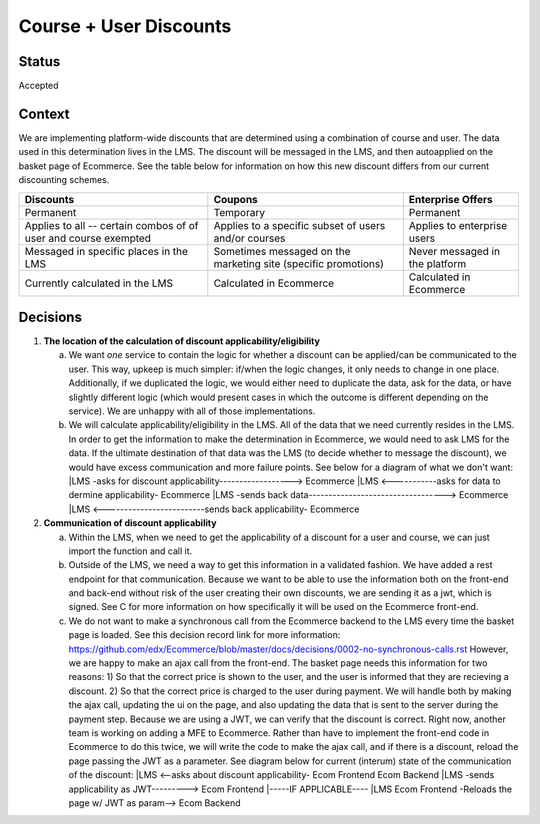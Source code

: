 Course + User Discounts
-----------------------------

Status
======

Accepted

Context
=======

We are implementing platform-wide discounts that are determined using a combination of course and user. The
data used in this determination lives in the LMS. The discount will be messaged in the LMS, and then autoapplied
on the basket page of Ecommerce. See the table below for information on how this new discount differs from our
current discounting schemes.

+-------------------------------------+-------------------------------------+------------------------------------+ 
| Discounts                           | Coupons                             | Enterprise Offers                  | 
+=====================================+=====================================+====================================+ 
| Permanent                           | Temporary                           | Permanent                          | 
+-------------------------------------+-------------------------------------+------------------------------------+ 
| Applies to all -- certain combos of | Applies to a specific subset of     | Applies to enterprise users        |
| of user and course exempted         | users and/or courses                |                                    |
+-------------------------------------+-------------------------------------+------------------------------------+ 
| Messaged in specific places in the  | Sometimes messaged on the marketing | Never messaged in the platform     |
| LMS                                 | site (specific promotions)          |                                    |
+-------------------------------------+-------------------------------------+------------------------------------+
| Currently calculated in the LMS     | Calculated in Ecommerce             | Calculated in Ecommerce            |
+-------------------------------------+-------------------------------------+------------------------------------+
 

Decisions
=========

#. **The location of the calculation of discount applicability/eligibility**

   a. We want *one* service to contain the logic for whether a discount can be applied/can be communicated to the 
      user. This way, upkeep is much simpler: if/when the logic changes, it only needs to change in one place.
      Additionally, if we duplicated the logic, we would either need to duplicate the data, ask for the data, or
      have slightly different logic (which would present cases in which the outcome is different depending on the
      service). We are unhappy with all of those implementations.

   b. We will calculate applicability/eligibility in the LMS. All of the data that we need currently resides in 
      the LMS. In order to get the information to make the determination in Ecommerce, we would need to ask LMS
      for the data. If the ultimate destination of that data was the LMS (to decide whether to message the 
      discount), we would have excess communication and more failure points. See below for a diagram of what we
      don't want:
      |LMS -asks for discount applicability------------------> Ecommerce
      |LMS <-----------asks for data to dermine applicability- Ecommerce
      |LMS -sends back data----------------------------------> Ecommerce
      |LMS <-------------------------sends back applicability- Ecommerce

#. **Communication of discount applicability**

   a. Within the LMS, when we need to get the applicability of a discount for a user and course, we can just
      import the function and call it.

   b. Outside of the LMS, we need a way to get this information in a validated fashion. We have added a rest 
      endpoint for that communication. Because we want to be able to use the information both on the front-end
      and back-end without risk of the user creating their own discounts, we are sending it as a jwt, which is
      signed. See C for more information on how specifically it will be used on the Ecommerce front-end.

   c. We do not want to make a synchronous call from the Ecommerce backend to the LMS every time the basket 
      page is loaded. See this decision record link for more information: 
      https://github.com/edx/Ecommerce/blob/master/docs/decisions/0002-no-synchronous-calls.rst  However, 
      we are happy to make an ajax call from the front-end.
      The basket page needs this information for two reasons: 1) So that the correct price is shown to the user,
      and the user is informed that they are recieving a discount. 2) So that the correct price is charged to 
      the user during payment.  We will handle both by making the ajax call, updating the ui on the page, and
      also updating the data that is sent to the server during the payment step. Because we are using a JWT, we
      can verify that the discount is correct. Right now, another team is working on adding a MFE to Ecommerce. 
      Rather than have to implement the front-end code in Ecommerce to do this twice, we will write the code
      to make the ajax call, and if there is a discount, reload the page passing the JWT as a parameter. See
      diagram below for current (interum) state of the communication of the discount:
      |LMS <--asks about discount applicability- Ecom Frontend                                      Ecom Backend
      |LMS -sends applicability as JWT---------> Ecom Frontend
      |-----IF APPLICABLE----
      |LMS                                       Ecom Frontend -Reloads the page w/ JWT as param--> Ecom Backend